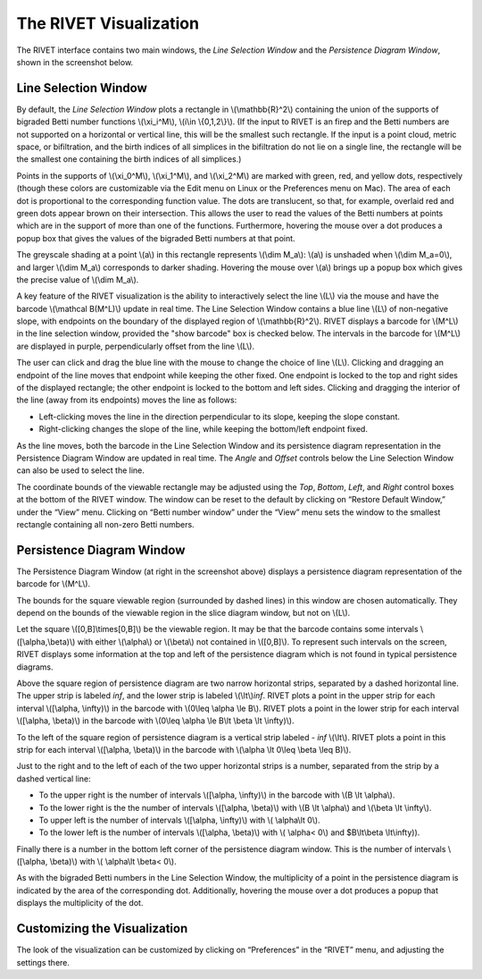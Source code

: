 .. _visualization:

The RIVET Visualization
=======================

.. For more details, see `the RIVET paper <a href="https://arxiv.org/pdf/1512.00180v1.pdf>`_.

The RIVET interface contains two main windows, the *Line Selection Window* and the *Persistence Diagram Window*, shown in the screenshot below.

.. image:: images/RIVET_screenshot.png
   :width: 556px
   :height: 419px
   :alt: Screenshot of the RIVET GUI
   :align: center

Line Selection Window
---------------------

By default, the *Line Selection Window* plots a rectangle in \\(\\mathbb{R}^2\\) containing the union of the supports of bigraded Betti number functions \\(\\xi_i^M\\), \\(i\\in \\{0,1,2\\}\\).
(If the input to RIVET is an firep and the Betti numbers are not supported on a horizontal or vertical line, this will be the smallest such rectangle.  If the input is a point cloud, metric space, or bifiltration, and the birth indices of all simplices in the bifiltration do not lie on a single line, the rectangle will be the smallest one containing the birth indices of all simplices.)
 
Points in the supports of \\(\\xi_0^M\\), \\(\\xi_1^M\\), and \\(\\xi_2^M\\) are marked with green, red, and yellow dots, respectively (though these colors are customizable via the Edit menu on Linux or the Preferences menu on Mac). 
The area of each dot is proportional to the corresponding function value. 
The dots are translucent, so that, for example, overlaid red and green dots appear brown on their intersection. 
This allows the user to read the values of the Betti numbers at points which are in the support of more than one of the functions. 
Furthermore, hovering the mouse over a dot produces a popup box that gives the values of the bigraded Betti numbers at that point.

The greyscale shading at a point \\(a\\) in this rectangle represents \\(\\dim M_a\\): \\(a\\) is unshaded when \\(\\dim M_a=0\\), and larger \\(\\dim M_a\\) corresponds to darker shading. 
Hovering the mouse over \\(a\\) brings up a popup box which gives the precise value of \\(\\dim M_a\\).

A key feature of the RIVET visualization is the ability to interactively select the line \\(L\\) via the mouse and have the barcode \\(\\mathcal B(M^L)\\) update in real time.
The Line Selection Window contains a blue line \\(L\\) of non-negative slope, with endpoints on the boundary of the displayed region of \\(\\mathbb{R}^2\\). 
RIVET displays a barcode for \\(M^L\\) in the line selection window, provided the "show barcode" box is checked below. 
The intervals in the barcode for \\(M^L\\) are displayed in purple, perpendicularly offset from the line \\(L\\).

The user can click and drag the blue line with the mouse to change the choice of line \\(L\\).
Clicking and dragging an endpoint of the line moves that endpoint while keeping the other fixed. 
One endpoint is locked to the top and right sides of the displayed rectangle; the other endpoint is locked to the bottom and left sides.
Clicking and dragging the interior of the line (away from its endpoints) moves the line as follows:

* Left-clicking moves the line in the direction perpendicular to its slope, keeping the slope constant.
* Right-clicking changes the slope of the line, while keeping the bottom/left endpoint fixed.

As the line moves, both the barcode in the Line Selection Window and its persistence diagram representation in the Persistence Diagram Window are updated in real time. 
The *Angle* and *Offset* controls below the Line Selection Window can also be used to select the line.

The coordinate bounds of the viewable rectangle may be adjusted using the *Top*, *Bottom*, *Left*, and *Right* control boxes at the bottom of the RIVET window.
The window can be reset to the default by clicking on “Restore Default Window,” under the “View” menu.  Clicking on “Betti number window” under the “View” menu sets the window to the smallest rectangle containing all non-zero Betti numbers.


Persistence Diagram Window
--------------------------

The Persistence Diagram Window (at right in the screenshot above) displays a persistence diagram representation of the barcode for \\(M^L\\).

The bounds for the square viewable region (surrounded by dashed lines) in this window are chosen automatically.  They depend  on the bounds of the viewable region in the slice diagram window, but not on \\(L\\).

Let the square \\([0,B]\\times[0,B]\\) be the viewable region.  It may be that the barcode contains some intervals \\([\\alpha,\\beta)\\) with either \\(\\alpha\\) or \\(\\beta\\) not contained in \\([0,B]\\).  To represent such intervals on the screen, RIVET displays some information at the top and left of the persistence diagram which is not found in typical persistence diagrams.

Above the square region of persistence diagram are two narrow horizontal strips, separated by a dashed horizontal line. 
The upper strip is labeled *inf*, and the lower strip is labeled \\(\\lt\\)\ *inf*. 
RIVET plots a point in the upper strip for each interval \\([\\alpha, \\infty)\\) in the barcode with \\(0\\leq \\alpha 
\\le B\\). 
RIVET plots a point in the lower strip for each interval \\([\\alpha, \\beta)\\) in the barcode with \\(0\\leq \\alpha \\le B\\lt \\beta \\lt \\infty)\\).  

To the left of the square region of persistence diagram is a vertical strip labeled - *inf* \\(\\lt\\).  RIVET plots a point in this strip for each interval \\([\\alpha, \\beta)\\) in the barcode with \\(\\alpha \\lt 0\\leq \\beta \\leq  B)\\).  

Just to the right and to the left of each of the two upper horizontal strips is a number, separated from the strip by a dashed vertical line:  

* To the upper right is the number of intervals \\([\\alpha, \\infty)\\) in the barcode with \\(B \\lt \\alpha\\). 
* To the lower right is the the number of intervals \\([\\alpha, \\beta)\\) with \\(B \\lt \\alpha\\) and \\(\\beta \\lt \\infty\\).
* To upper left is the number of intervals \\([\\alpha, \\infty)\\) with \\( \\alpha\\lt 0\\).  
* To the lower left is the number of intervals \\([\\alpha, \\beta)\\) with \\( \\alpha< 0\\) and $B\\lt\\beta \\lt\\infty\)).    
Finally there is a number in the bottom left corner of the persistence diagram window.  This is the number of intervals \\([\\alpha, \\beta)\\) with \\( \\alpha\\lt \\beta< 0\\). 

As with the bigraded Betti numbers in the Line Selection Window, the multiplicity of a point in the persistence diagram is indicated by the area of the corresponding dot. 
Additionally, hovering the mouse over a dot produces a popup that displays the multiplicity of the dot.

Customizing the Visualization
----------------------------------------------
The look of the visualization can be customized by clicking on “Preferences” in the “RIVET” menu, and adjusting the settings there.  

